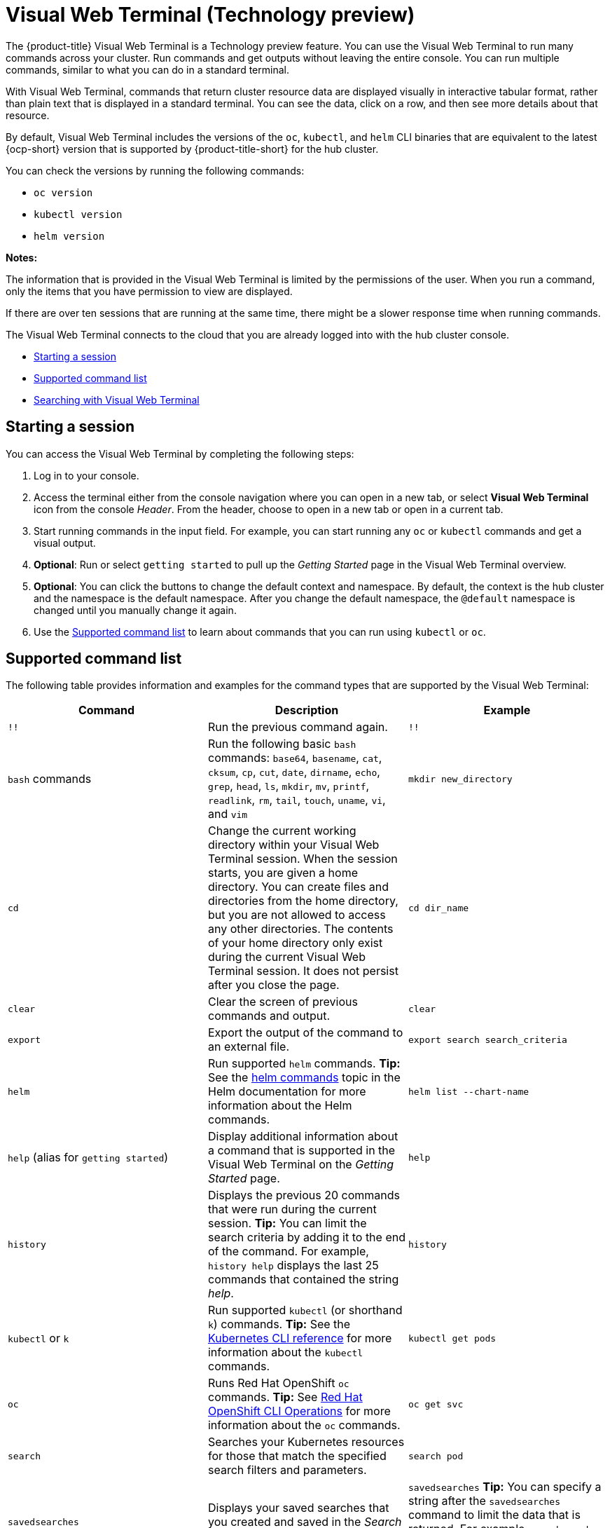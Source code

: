 [#visual-web-terminal]
= Visual Web Terminal (Technology preview)

The {product-title} Visual Web Terminal is a Technology preview feature. You can use the Visual Web Terminal to run many commands across your cluster. Run commands and get outputs without leaving the entire console. You can run multiple commands, similar to what you can do in a standard terminal.

With Visual Web Terminal, commands that return cluster resource data are displayed visually in interactive tabular format, rather than plain text that is displayed in a standard terminal. You can see the data, click on a row, and then see more details about that resource. 

By default, Visual Web Terminal includes the versions of the `oc`, `kubectl`, and `helm` CLI binaries that are equivalent to the latest {ocp-short} version that is supported by {product-title-short} for the hub cluster.

You can check the versions by running the following commands:

- `oc version`
- `kubectl version`
- `helm version`

*Notes:*

The information that is provided in the Visual Web Terminal is limited by the permissions of the user. When you run a command, only the items that you have permission to view are displayed.

If there are over ten sessions that are running at the same time, there might be a slower response time when running commands.

The Visual Web Terminal connects to the cloud that you are already logged into with the hub cluster console.

* <<starting-a-session,Starting a session>>
* <<supported-command-list,Supported command list>>
* <<searching-with-visual-web-terminal,Searching with Visual Web Terminal>>

[#starting-a-session]
== Starting a session

You can access the Visual Web Terminal by completing the following steps:

. Log in to your console.
. Access the terminal either from the console navigation where you can open in a new tab, or select *Visual Web Terminal* icon from the console _Header_. From the header, choose to open in a new tab or open in a current tab.
. Start running commands in the input field. For example, you can start running any `oc` or `kubectl` commands and get a visual output.
. *Optional*: Run or select `getting started` to pull up the _Getting Started_ page in the Visual Web Terminal overview.
. *Optional*: You can click the buttons to change the default context and namespace. By default, the context is the hub cluster and the namespace is the default namespace. After you change the default namespace, the `@default` namespace is changed until you manually change it again.
. Use the <<supported-command-list,Supported command list>> to learn about commands that you can run using `kubectl` or `oc`.

[#supported-command-list]
== Supported command list

The following table provides information and examples for the command types that are supported by the Visual Web Terminal:

|===
| Command | Description | Example

| `!!`
| Run the previous command again.
| `!!`

| `bash` commands
| Run the following basic `bash` commands: `base64`, `basename`, `cat`, `cksum`, `cp`, `cut`, `date`, `dirname`, `echo`, `grep`, `head`, `ls`, `mkdir`, `mv`, `printf`, `readlink`, `rm`, `tail`, `touch`, `uname`, `vi`, and `vim`
| `mkdir new_directory`

| `cd`
| Change the current working directory within your Visual Web Terminal session. When the session starts, you are given a home directory. You can create files and directories from the home directory, but you are not allowed to access any other directories. The contents of your home directory only exist during the current Visual Web Terminal session. It does not persist after you close the page.
| `cd dir_name`

| `clear`
| Clear the screen of previous commands and output.
| `clear`

| `export`
| Export the output of the command to an external file.
| `export search search_criteria`

| `helm`
| Run supported `helm` commands.
*Tip:* See the https://v2.helm.sh/docs/helm/#helm[helm commands] topic in the Helm documentation for more information about the Helm commands.
| `helm list --chart-name`

| `help` (alias for `getting started`)
| Display additional information about a command that is supported in the Visual Web Terminal on the _Getting Started_ page.
| `help`

| `history`
| Displays the previous 20 commands that were run during the current session.
*Tip:* You can limit the search criteria by adding it to the end of the command.
For example, `history help` displays the last 25 commands that contained the string _help_.
| `history`

| `kubectl` or `k`
| Run supported `kubectl` (or shorthand `k`) commands.
*Tip:* See the https://kubernetes.io/docs/reference/generated/kubectl/kubectl-commands[Kubernetes CLI reference] for more information about the `kubectl` commands.
| `kubectl get pods`

| `oc`
| Runs Red Hat OpenShift `oc` commands.
*Tip:* See https://docs.openshift.com/enterprise/3.0/cli_reference/basic_cli_operations.html[Red Hat OpenShift CLI Operations] for more information about the `oc` commands.
| `oc get svc`

| `search`
| Searches your Kubernetes resources for those that match the specified search filters and parameters.
| `search pod`

| `savedsearches`
| Displays your saved searches that you created and saved in the _Search_ page.
| `savedsearches` *Tip:* You can specify a string after the `savedsearches` command to limit the data that is returned.
For example, `savedsearches projectA` displays the saved searches that contain the string _projectA_.

| `sleep`
| Pauses activity during a session.
*Note:* Requires a `sleepTime` parameter that identifies the number of seconds that it pauses.
| `sleep 20`

| `themes`
| Displays a drop-down list of the contrast theme options of the interface, which you can set to either `PatternFly4 Light` or `PatternFly4 Dark`. 
| `themes`
|===

[#searching-with-visual-web-terminal]
== Searching with Visual Web Terminal

The Visual Web Terminal search function provides visibility into your resources across all your clusters.

You can only search for resources based on your role-based access control level assignment.
If you save and share a search query with another user, returned results for that user depend on his or her access level.

. Start a Visual Web Terminal session.
. In the command entry field of the Visual Web Terminal, type: `search`.
When you run a `search` command, the Visual Web Terminal verifies that the search function is available.
If it is not available, a message indicates that either the search function is not installed, or that it is just not available.
If it is installed, but not available, it might be a network issue.
. Add a space after the `search` command.
The list of filters that are available for the search is displayed.
The list of filters might be empty because it is dependent on the resources that are available in your environment and your role permissions.
. Select one of the filters from the list.
The selected filter is added to the search criteria on your command line, and the next level of filters for that selection are displayed.
*Tip:* You can also enter a string after the `search` command, rather than selecting a filter from the list.
. Optional: Add filters by entering a single space after each filter entry until your command contains all of the required filters.
. When you are finished adding your search criteria, press *Enter* to run the search.

You can refine your results with specific fields.
See the following example:

* Search for a single field, such as `kind:pod` to find all pod resources.
* Search for multiple fields, such as `kind:pod namespace:default` to find the pods in the default namespace.

You can also search with conditions using characters, such as (>, >=, <, \<=, !=).

See the following examples:

* Search for `kind:pod status:!Running` to find all pod resources where the status is not `Running`.
* Search for `kind:pod restarts:>1` to find all pods that have restarted at least twice.

The search returns resources that meet the criteria of your search request, as well as links to view related resources.
Viewing all of them helps you visualize how the resources interact with other resources in the system.

Your search results are grouped by `kind` and each resource `kind` is grouped in a table.
You can reorder the data in the tables by selecting the row and column headings.

You can use a search that was saved in the console by entering the `savedsearches` command and selecting the search that you want to run.
